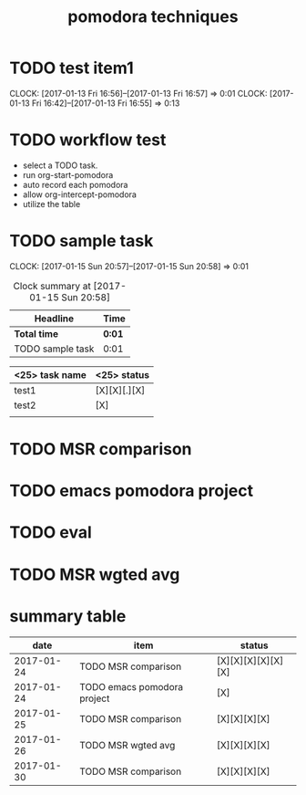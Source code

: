 #+TITLE: pomodora techniques
#+DESCRIPTION: RT
#+STARTUP: overview
* TODO test item1 
  CLOCK: [2017-01-13 Fri 16:56]--[2017-01-13 Fri 16:57] =>  0:01
  CLOCK: [2017-01-13 Fri 16:42]--[2017-01-13 Fri 16:55] =>  0:13
  


* TODO workflow test
- select a TODO task. 
- run org-start-pomodora
- auto record each pomodora
- allow org-intercept-pomodora
- utilize the table 


* TODO sample task 
  CLOCK: [2017-01-15 Sun 20:57]--[2017-01-15 Sun 20:58] =>  0:01



#+BEGIN: clocktable :maxlevel 2 :scope subtree
#+CAPTION: Clock summary at [2017-01-15 Sun 20:58]
| Headline         | Time   |
|------------------+--------|
| *Total time*     | *0:01* |
|------------------+--------|
| TODO sample task | 0:01   |
#+END:



| <25> task name            | <25>  status              |
|---------------------------+---------------------------|
| test1                     | [X][X][.][X]              |
| test2                     | [X]                       |
|                           |                           |




* TODO MSR comparison

* TODO emacs pomodora project 

* TODO eval 






* TODO MSR wgted avg

* summary table 
  :PROPERTIES:
  :VISIBILITY: all
  :END:
#+Name: pomodora
|       date | item                        | status             |
|------------+-----------------------------+--------------------|
| 2017-01-24 | TODO MSR comparison         | [X][X][X][X][X][X] |
| 2017-01-24 | TODO emacs pomodora project | [X]                |
| 2017-01-25 | TODO MSR comparison         | [X][X][X][X]       |
| 2017-01-26 | TODO MSR wgted avg          | [X][X][X][X]       |
| 2017-01-30 | TODO MSR comparison         | [X][X][X][X]       |





